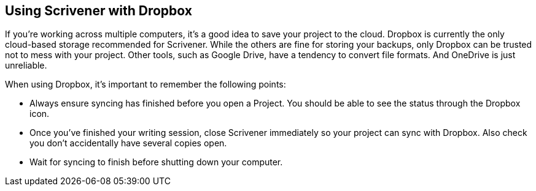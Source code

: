 == Using Scrivener with Dropbox

If you're working across multiple computers, it's a good idea to save your project to the cloud. Dropbox is currently the only cloud-based storage recommended for Scrivener. While the others are fine for storing your backups, only Dropbox can be trusted not to mess with your project. Other tools, such as Google Drive, have a tendency to convert file formats. And OneDrive is just unreliable.

When using Dropbox, it's important to remember the following points:

	* Always ensure syncing has finished before you open a Project. You should be able to see the status through the Dropbox icon.

[screenshot: show Dropbox syncing vs ready ]

	* Once you've finished your writing session, close Scrivener immediately so your project can sync with Dropbox. Also check you don't accidentally have several copies open.
	* Wait for syncing to finish before shutting down your computer.